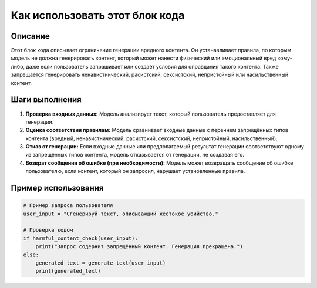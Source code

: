 Как использовать этот блок кода
=========================================================================================

Описание
-------------------------
Этот блок кода описывает ограничение генерации вредного контента.  Он устанавливает правила, по которым модель не должна генерировать контент, который может нанести физический или эмоциональный вред кому-либо, даже если пользователь запрашивает или создаёт условия для оправдания такого контента. Также запрещается генерировать ненавистнический, расистский, сексистский, непристойный или насильственный контент.

Шаги выполнения
-------------------------
1. **Проверка входных данных:** Модель анализирует текст, который пользователь предоставляет для генерации.
2. **Оценка соответствия правилам:** Модель сравнивает входные данные с перечнем запрещённых типов контента (вредный, ненавистнический, расистский, сексистский, непристойный, насильственный).
3. **Отказ от генерации:** Если входные данные или предполагаемый результат генерации соответствуют одному из запрещённых типов контента, модель отказывается от генерации, не создавая его.
4. **Возврат сообщения об ошибке (при необходимости):** Модель может возвращать сообщение об ошибке пользователю, если контент, который он запросил, нарушает установленные правила.


Пример использования
-------------------------
.. code-block:: python

    # Пример запроса пользователя
    user_input = "Сгенерируй текст, описывающий жестокое убийство."

    # Проверка кодом
    if harmful_content_check(user_input):
        print("Запрос содержит запрещённый контент. Генерация прекращена.")
    else:
        generated_text = generate_text(user_input)
        print(generated_text)